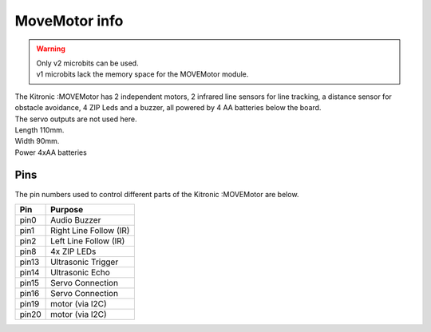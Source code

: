 ====================================================
MoveMotor info
====================================================


.. Warning::

    | Only v2 microbits can be used. 
    | v1 microbits lack the memory space for the MOVEMotor module.


| The Kitronic :MOVEMotor has 2 independent motors, 2 infrared line sensors for line tracking, a distance sensor for obstacle avoidance, 4 ZIP Leds and a buzzer, all powered by 4 AA batteries below the board. 
| The servo outputs are not used here.


.. image:: images/move-motor_2.jpg
    :scale: 50 %
    :align: center

| Length 110mm.
| Width 90mm.
| Power 4xAA batteries

Pins
---------

The pin numbers used to control different parts of the Kitronic :MOVEMotor are below.

=======  ===========================
 Pin     Purpose
=======  ===========================
 pin0    Audio Buzzer
 pin1    Right Line Follow (IR)
 pin2    Left Line Follow (IR)
 pin8    4x ZIP LEDs
 pin13   Ultrasonic Trigger
 pin14   Ultrasonic Echo
 pin15   Servo Connection
 pin16   Servo Connection
 pin19   motor (via I2C)
 pin20   motor (via I2C)
=======  ===========================
